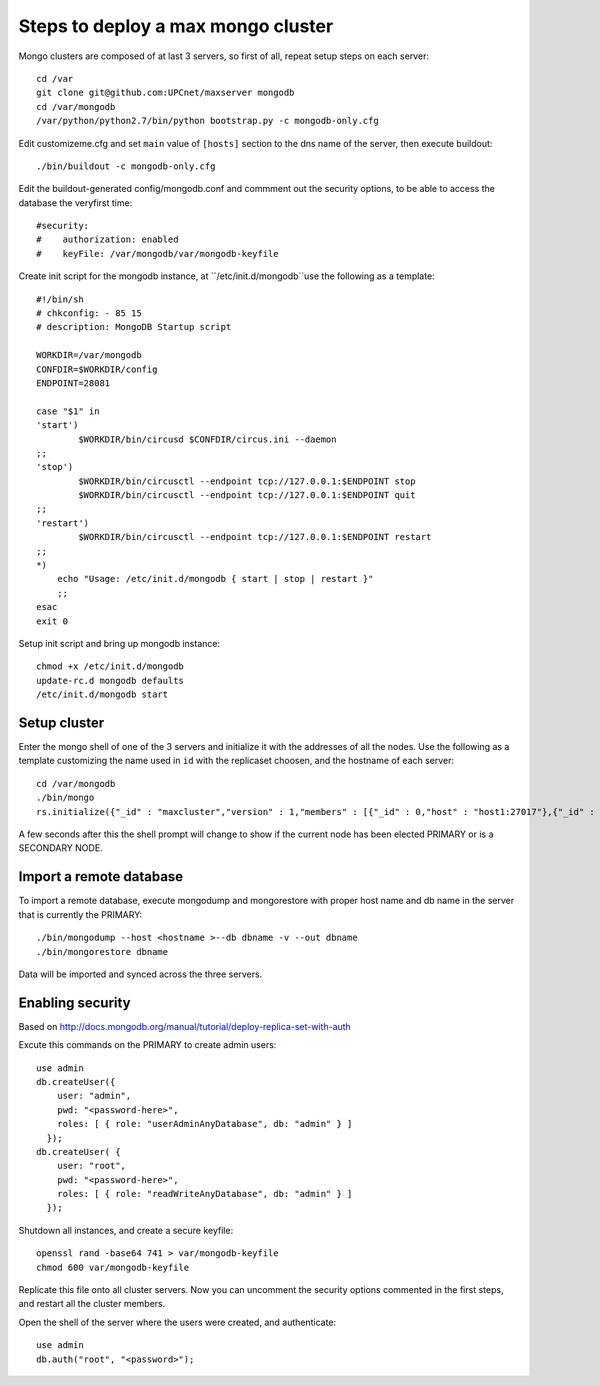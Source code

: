 Steps to deploy a max mongo cluster
===================================

Mongo clusters are composed of at last 3 servers, so first of all, repeat
setup steps on each server::

    cd /var
    git clone git@github.com:UPCnet/maxserver mongodb
    cd /var/mongodb
    /var/python/python2.7/bin/python bootstrap.py -c mongodb-only.cfg

Edit customizeme.cfg and set ``main`` value of ``[hosts]`` section to the dns name of the server, then
execute buildout::

    ./bin/buildout -c mongodb-only.cfg

Edit the buildout-generated config/mongodb.conf and commment out the security options, to be able to
access the database the veryfirst time::

    #security:
    #    authorization: enabled
    #    keyFile: /var/mongodb/var/mongodb-keyfile

Create init script for the mongodb instance, at ``/etc/init.d/mongodb``use the following as a template::

    #!/bin/sh
    # chkconfig: - 85 15
    # description: MongoDB Startup script

    WORKDIR=/var/mongodb
    CONFDIR=$WORKDIR/config
    ENDPOINT=28081

    case "$1" in
    'start')
            $WORKDIR/bin/circusd $CONFDIR/circus.ini --daemon
    ;;
    'stop')
            $WORKDIR/bin/circusctl --endpoint tcp://127.0.0.1:$ENDPOINT stop
            $WORKDIR/bin/circusctl --endpoint tcp://127.0.0.1:$ENDPOINT quit
    ;;
    'restart')
            $WORKDIR/bin/circusctl --endpoint tcp://127.0.0.1:$ENDPOINT restart
    ;;
    *)
        echo "Usage: /etc/init.d/mongodb { start | stop | restart }"
        ;;
    esac
    exit 0

Setup init script and bring up mongodb instance::

    chmod +x /etc/init.d/mongodb
    update-rc.d mongodb defaults
    /etc/init.d/mongodb start

Setup cluster
-------------

Enter the mongo shell of one of the 3 servers and initialize it with the addresses of all the nodes.
Use the following as a template customizing the name used in ``id`` with the replicaset choosen, and
the hostname of each server::

    cd /var/mongodb
    ./bin/mongo
    rs.initialize({"_id" : "maxcluster","version" : 1,"members" : [{"_id" : 0,"host" : "host1:27017"},{"_id" : 1,"host" : "host2:27017"},{"_id" : 2,"host" : "host3:27017"}]})


A few seconds after this the shell prompt will change to show if the current node has been elected PRIMARY or is a SECONDARY NODE.

Import a remote database
-------------------------

To import a remote database, execute mongodump and mongorestore with proper host name and db name in the server that is
currently the PRIMARY::

    ./bin/mongodump --host <hostname >--db dbname -v --out dbname
    ./bin/mongorestore dbname

Data will be imported and synced across the three servers.

Enabling security
-----------------

Based on http://docs.mongodb.org/manual/tutorial/deploy-replica-set-with-auth

Excute this commands on the PRIMARY to create admin users::

    use admin
    db.createUser({
        user: "admin",
        pwd: "<password-here>",
        roles: [ { role: "userAdminAnyDatabase", db: "admin" } ]
      });
    db.createUser( {
        user: "root",
        pwd: "<password-here>",
        roles: [ { role: "readWriteAnyDatabase", db: "admin" } ]
      });

Shutdown all instances, and create a secure keyfile::

    openssl rand -base64 741 > var/mongodb-keyfile
    chmod 600 var/mongodb-keyfile

Replicate this file onto all cluster servers. Now you can uncomment the security options commented in the
first steps, and restart all the cluster members.

Open the shell of the server where the users were created, and authenticate::

    use admin
    db.auth("root", "<password>");
